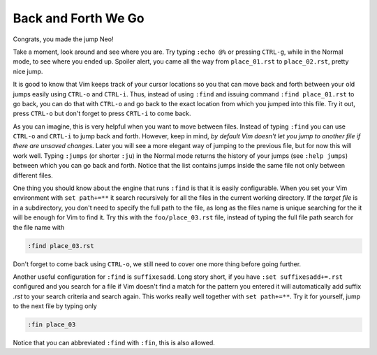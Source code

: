 .. -*- coding: utf-8 -*-

====================
Back and Forth We Go
====================

Congrats, you made the jump Neo!

Take a moment, look around and see where you are. Try typing ``:echo
@%`` or pressing ``CTRL-g``, while in the Normal mode, to see where you
ended up. Spoiler alert, you came all the way from ``place_01.rst`` to
``place_02.rst``, pretty nice jump.

It is good to know that Vim keeps track of your cursor locations so you
that can move back and forth between your old jumps easily using
``CTRL-o`` and ``CTRL-i``. Thus, instead of using ``:find`` and issuing
command ``:find place_01.rst`` to go back, you can do that with
``CTRL-o`` and go back to the exact location from which you jumped into
this file. Try it out, press ``CTRL-o`` but don't forget to press
``CRTL-i`` to come back.

As you can imagine, this is very helpful when you want to move between
files. Instead of typing ``:find`` you can use ``CTRL-o`` and ``CRTL-i``
to jump back and forth. However, keep in mind, *by default Vim doesn't
let you jump to another file if there are unsaved changes*. Later you
will see a more elegant way of jumping to the previous file, but for now
this will work well. Typing ``:jumps`` (or shorter ``:ju``) in the
Normal mode returns the history of your jumps (see ``:help jumps``)
between which you can go back and forth. Notice that the list contains
jumps inside the same file not only between different files.

One thing you should know about the engine that runs ``:find`` is that
it is easily configurable. When you set your Vim environment with ``set
path+=**`` it search recursively for all the files in the current
working directory. If the *target file* is in a subdirectory, you don't
need to specify the full path to the file, as long as the files name is
unique searching for the it will be enough for Vim to find it. Try this
with the ``foo/place_03.rst`` file, instead of typing the full file path
search for the file name with

.. code:: vim

  :find place_03.rst

Don't forget to come back using ``CTRL-o``, we still need to cover one
more thing before going further.

Another useful configuration for ``:find`` is ``suffixesadd``. Long
story short, if you have ``:set suffixesadd+=.rst`` configured and you
search for a file if Vim doesn't find a match for the pattern you
entered it will automatically add suffix *.rst* to your search criteria
and search again. This works really well together with ``set path+=**``.
Try it for yourself, jump to the next file by typing only

.. code:: vim

  :fin place_03

Notice that you can abbreviated ``:find`` with ``:fin``, this is also
allowed.
